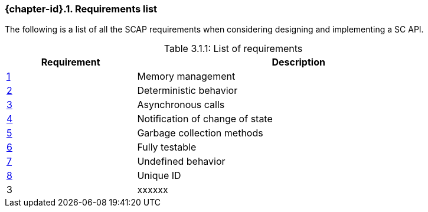 // (C) Copyright 2014-2017 The Khronos Group Inc. All Rights Reserved.
// Khrono Group Safety Critical API Development SCAP
// document
// 
// Text format: asciidoc 8.6.9
// Editor:      Asciidoc Book Editor
//
// Description: Requirements 3.1 Requirements list
//
// Notes: The hyperlink ID, <<gh?????,?>> for each requirement orguideline in 
//        this documents is a representaion of Khronos SCAP Bugzilla issue 
//        tracking number. The letter 'gh' before the number must be present for 
//        Asciidoc to accept and create a hyperlink.

:Author: Illya Rudkin (spec editor)
:Author Initials: IOR
:Revision: 0.02


// Automatic section numbering, use {counter:section-id}  
:section-id: 0

=== {chapter-id}.{counter:chapter-sub-id}. Requirements list

The following is a list of all the SCAP requirements when considering designing and implementing a SC API.

[[TableListOfRequirments, 3.1.1]]
.List of requirements
[caption="Table 3.1.1: ", cols="^4,10", width="90%", options="header", frame="topbot"]
|=============================
|Requirement   | Description 
|<<b15991,{counter:section-id}>>   | Memory management
|<<gh1,{counter:section-id}>>      | Deterministic behavior
|<<gh9,{counter:section-id}>>      | Asynchronous calls
|<<gh5,{counter:section-id}>>      | Notification of change of state
|<<gh6,{counter:section-id}>>      | Garbage collection methods
|<<gh8,{counter:section-id}>>      | Fully testable
|<<gh7,{counter:section-id}>>      | Undefined behavior
|<<b16054,{counter:section-id}>>   | Unique ID
|3  | [red yellow-background]#xxxxxx#
|=============================